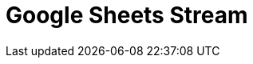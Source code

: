 // Do not edit directly!
// This file was generated by camel-quarkus-maven-plugin:update-extension-doc-page

= Google Sheets Stream
:cq-artifact-id: camel-quarkus-google-sheets
:cq-artifact-id-base: google-sheets
:cq-native-supported: true
:cq-status: Stable
:cq-deprecated: false
:cq-jvm-since: 1.0.0
:cq-native-since: 1.0.0
:cq-camel-part-name: google-sheets-stream
:cq-camel-part-title: Google Sheets Stream
:cq-camel-part-description: Poll for changes in Google Sheets.
:cq-extension-page-title: Google Sheets
